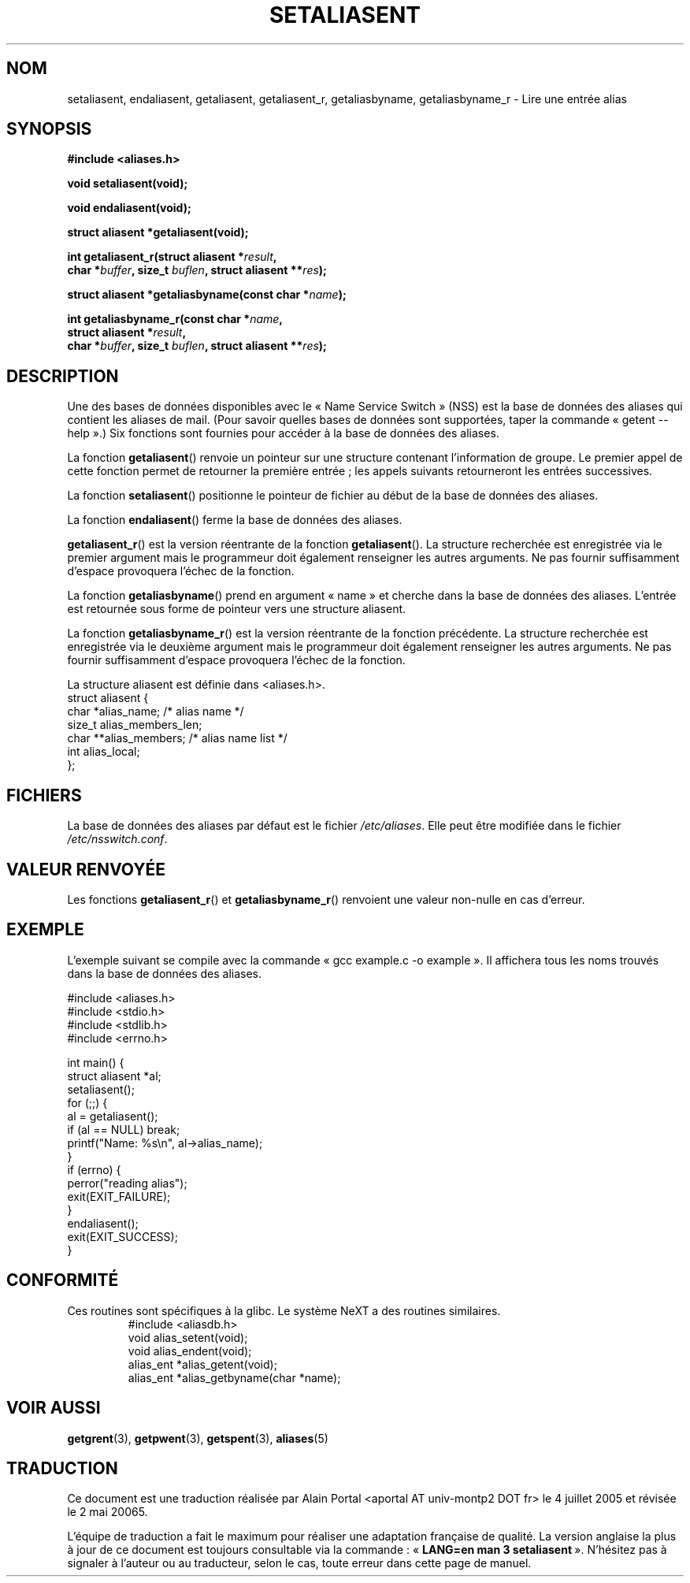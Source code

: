 .\" Copyright 2003 Walter Harms (walter.harms@informatik.uni-oldenburg.de)
.\" Distributed under GPL
.\"
.\" Polished a bit, added a little, aeb
.\"
.\" Traduction : Alain Portal
.\" 04/07/2005 LDP-1.61
.\" Màj 14/12/2005 LDP-1.65
.\" Màj 01/05/2006 LDP-1.67.1
.\"
.TH SETALIASENT 3 "9 septembre 2003" LDP "Manuel du programmeur Linux"
.SH "NOM"
setaliasent, endaliasent, getaliasent, getaliasent_r, getaliasbyname, getaliasbyname_r \- Lire une entrée alias
.SH SYNOPSIS
.B #include <aliases.h>
.sp
.BI "void setaliasent(void);"
.sp
.BI "void endaliasent(void);"
.sp
.BI "struct aliasent *getaliasent(void);"
.sp
.BI "int getaliasent_r(struct aliasent *" result ","
.br
.BI "    char *" buffer ", size_t " buflen ", struct aliasent **" res );
.sp
.BI "struct aliasent *getaliasbyname(const char *" name );
.sp
.BI "int getaliasbyname_r(const char *" name ,
.br
.BI "    struct aliasent *" result ,
.br
.BI "    char *" buffer ", size_t " buflen ", struct aliasent **" res );
.sp
.SH DESCRIPTION
Une des bases de données disponibles avec le «\ Name Service Switch\ » (NSS)
est la base de données des aliases qui contient les aliases de mail.
(Pour savoir quelles bases de données sont supportées, taper la commande
«\ getent \-\-help\ ».)
Six fonctions sont fournies pour accéder à la base de données des aliases.
.PP
La fonction
.BR getaliasent ()
renvoie un pointeur sur une structure contenant l'information de groupe.
Le premier appel de cette fonction permet de retourner la première entrée\ ;
les appels suivants retourneront les entrées successives.
.PP
La fonction
.BR setaliasent ()
positionne le pointeur de fichier au début de la base de données des aliases.
.PP
La fonction
.BR endaliasent ()
ferme la base de données des aliases.
.PP
.BR getaliasent_r ()
est la version réentrante de la fonction
.BR getaliasent ().
La structure recherchée est enregistrée via le premier argument mais le
programmeur doit également renseigner les autres arguments. Ne pas fournir
suffisamment d'espace provoquera l'échec de la fonction.
.PP
La fonction
.BR getaliasbyname ()
prend en argument «\ name\ » et cherche dans la base de données des aliases.
L'entrée est retournée sous forme de pointeur vers une structure aliasent.
.PP
La fonction
.BR getaliasbyname_r ()
est la version réentrante de la fonction précédente.
La structure recherchée est enregistrée via le deuxième argument mais le
programmeur doit également renseigner les autres arguments. Ne pas fournir
suffisamment d'espace provoquera l'échec de la fonction.
.PP
La structure aliasent est définie dans <aliases.h>.
.nf
struct aliasent {
    char *alias_name;              /* alias name */
    size_t alias_members_len;
    char **alias_members;          /* alias name list */
    int alias_local;
};
.fi
.SH "FICHIERS"
La base de données des aliases par défaut est le fichier
.IR /etc/aliases .
Elle peut être modifiée dans le fichier
.IR /etc/nsswitch.conf .
.SH "VALEUR RENVOYÉE"
Les fonctions
.BR getaliasent_r ()
et
.BR getaliasbyname_r ()
renvoient une valeur non-nulle en cas d'erreur.
.SH "EXEMPLE"
L'exemple suivant se compile avec la commande «\ gcc example.c -o example\ ».
Il affichera tous les noms trouvés dans la base de données des aliases.
.sp
.nf
#include <aliases.h>
#include <stdio.h>
#include <stdlib.h>
#include <errno.h>

int main() {
  struct aliasent *al;
  setaliasent();
  for (;;) {
    al = getaliasent();
    if (al == NULL) break;
    printf("Name: %s\\n", al->alias_name);
  }
  if (errno) {
      perror("reading alias");
      exit(EXIT_FAILURE);
  }
  endaliasent();
  exit(EXIT_SUCCESS);
}
.fi
.SH "CONFORMITÉ"
Ces routines sont spécifiques à la glibc.
Le système NeXT a des routines similaires.
.RS
.nf
#include <aliasdb.h>
void alias_setent(void);
void alias_endent(void);
alias_ent *alias_getent(void);
alias_ent *alias_getbyname(char *name);
.fi
.RE
.SH "VOIR AUSSI"
.BR getgrent (3),
.BR getpwent (3),
.BR getspent (3),
.BR aliases (5)
.\"
.\" /etc/sendmail/aliases
.\" Yellow Pages
.\" newaliases, postalias
.SH TRADUCTION
.PP
Ce document est une traduction réalisée par Alain Portal
<aportal AT univ-montp2 DOT fr> le 4 juillet 2005
et révisée le 2\ mai\ 20065.
.PP
L'équipe de traduction a fait le maximum pour réaliser une adaptation
française de qualité. La version anglaise la plus à jour de ce document est
toujours consultable via la commande\ : «\ \fBLANG=en\ man\ 3\ setaliasent\fR\ ».
N'hésitez pas à signaler à l'auteur ou au traducteur, selon le cas, toute
erreur dans cette page de manuel.
